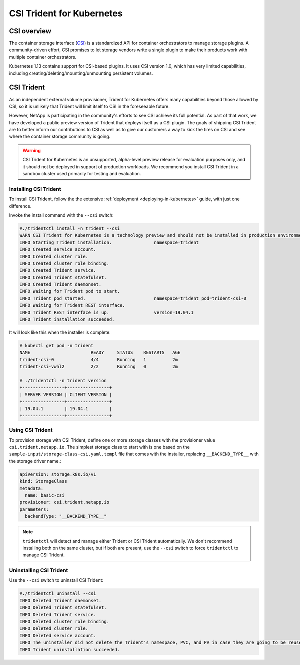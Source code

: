 ##########################
CSI Trident for Kubernetes
##########################

CSI overview
============

The container storage interface (`CSI`_) is a standardized API for container orchestrators to manage storage plugins.
A community-driven effort, CSI promises to let storage vendors write a single plugin to make their products
work with multiple container orchestrators.

Kubernetes 1.13 contains support for CSI-based plugins.  It uses CSI version 1.0, which has very
limited capabilities, including creating/deleting/mounting/unmounting persistent volumes.

CSI Trident
===========

As an independent external volume provisioner, Trident for Kubernetes offers many capabilities beyond those
allowed by CSI, so it is unlikely that Trident will limit itself to CSI in the foreseeable future.

However, NetApp is participating in the community's efforts to see CSI achieve its full potential.  As part of that
work, we have developed a public preview version of Trident that deploys itself as a CSI plugin.  The goals of shipping
CSI Trident are to better inform our contributions to CSI as well as to give our customers a way to kick the tires
on CSI and see where the container storage community is going.

.. warning::
  CSI Trident for Kubernetes is an unsupported, alpha-level preview release for evaluation purposes only, and it
  should not be deployed in support of production workloads.  We recommend you install CSI Trident in a sandbox
  cluster used primarily for testing and evaluation.

Installing CSI Trident
----------------------

To install CSI Trident, follow the the extensive :ref:`deployment <deploying-in-kubernetes>` guide, with just one
difference.

Invoke the install command with the ``--csi`` switch:

.. code-block:: console

   #./tridentctl install -n trident --csi
   WARN CSI Trident for Kubernetes is a technology preview and should not be installed in production environments!
   INFO Starting Trident installation.                namespace=trident
   INFO Created service account.
   INFO Created cluster role.
   INFO Created cluster role binding.
   INFO Created Trident service.
   INFO Created Trident statefulset.
   INFO Created Trident daemonset.
   INFO Waiting for Trident pod to start.
   INFO Trident pod started.                          namespace=trident pod=trident-csi-0
   INFO Waiting for Trident REST interface.
   INFO Trident REST interface is up.                 version=19.04.1
   INFO Trident installation succeeded.

It will look like this when the installer is complete:

.. code-block:: console

   # kubectl get pod -n trident
   NAME                       READY     STATUS    RESTARTS   AGE
   trident-csi-0              4/4       Running   1          2m
   trident-csi-vwhl2          2/2       Running   0          2m

   # ./tridentctl -n trident version
   +----------------+----------------+
   | SERVER VERSION | CLIENT VERSION |
   +----------------+----------------+
   | 19.04.1        | 19.04.1        |
   +----------------+----------------+

Using CSI Trident
-----------------

To provision storage with CSI Trident, define one or more storage classes with the provisioner value
``csi.trident.netapp.io``.  The simplest storage class to start with is one based on the
``sample-input/storage-class-csi.yaml.templ`` file that comes with the installer, replacing ``__BACKEND_TYPE__``
with the storage driver name.:

.. code-block:: console

   apiVersion: storage.k8s.io/v1
   kind: StorageClass
   metadata:
     name: basic-csi
   provisioner: csi.trident.netapp.io
   parameters:
     backendType: "__BACKEND_TYPE__"

.. note::
  ``tridentctl`` will detect and manage either Trident or CSI Trident automatically.  We don't recommend installing
  both on the same cluster, but if both are present, use the ``--csi`` switch to force ``tridentctl`` to manage
  CSI Trident.

Uninstalling CSI Trident
------------------------

Use the ``--csi`` switch to uninstall CSI Trident:

.. code-block:: console

   #./tridentctl uninstall --csi
   INFO Deleted Trident daemonset.
   INFO Deleted Trident statefulset.
   INFO Deleted Trident service.
   INFO Deleted cluster role binding.
   INFO Deleted cluster role.
   INFO Deleted service account.
   INFO The uninstaller did not delete the Trident's namespace, PVC, and PV in case they are going to be reused. Please use the --all option if you need the PVC and PV deleted.
   INFO Trident uninstallation succeeded.


.. _CSI: https://github.com/container-storage-interface/spec
.. _beta: https://kubernetes.io/blog/2018/04/10/container-storage-interface-beta/
